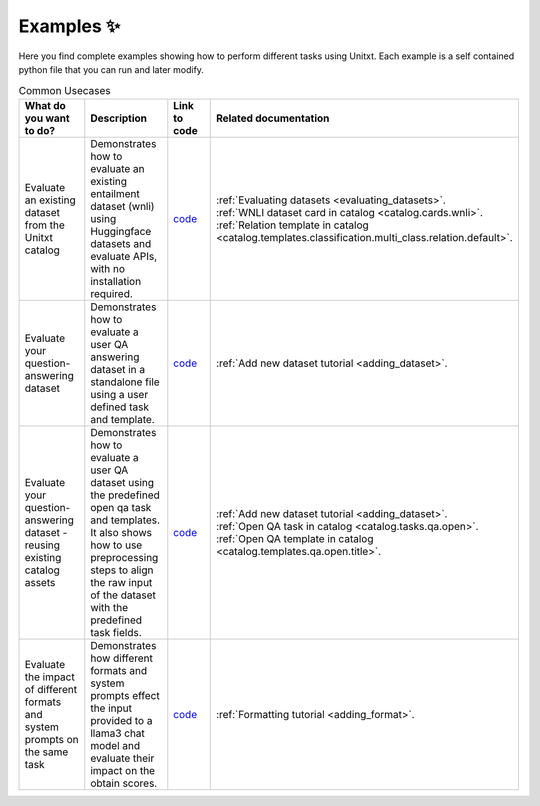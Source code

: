 .. _examples:
==============
Examples ✨
==============

Here you find complete examples showing how to perform different tasks using Unitxt. 
Each example is a self contained python file that you can run and later modify.


.. list-table:: Common Usecases
   :widths: 50 50 50 50
   :header-rows: 1

   * - What do you want to do?
     - Description
     - Link to code
     - Related documentation
   * - Evaluate an existing dataset from the Unitxt catalog
     - Demonstrates how to evaluate an existing entailment dataset (wnli) using Huggingface 
       datasets and evaluate APIs, with no installation required.  
     - `code <https://github.com/IBM/unitxt/blob/main/examples/evaluate_existing_dataset_no_install.py>`_
     - | :ref:`Evaluating datasets <evaluating_datasets>`.  
       | :ref:`WNLI dataset card in catalog <catalog.cards.wnli>`.
       | :ref:`Relation template in catalog <catalog.templates.classification.multi_class.relation.default>`.
   * - Evaluate your question-answering dataset 
     - Demonstrates how to evaluate a user QA answering dataset in a standalone file using a user defined task and template.
     - `code <https://github.com/IBM/unitxt/blob/main/examples/standalone_qa_evaluation.py>`_
     - :ref:`Add new dataset tutorial <adding_dataset>`.
   * - Evaluate your question-answering dataset  - reusing existing catalog assets
     - Demonstrates how to evaluate a user QA dataset using the predefined open qa task and templates.
       It also shows how to use preprocessing steps to align the raw input of the dataset with the predefined task fields.
     - `code <https://github.com/IBM/unitxt/blob/main/examples/qa_evaluation.py>`_
     - | :ref:`Add new dataset tutorial <adding_dataset>`.  
       | :ref:`Open QA task in catalog <catalog.tasks.qa.open>`.
       | :ref:`Open QA template in catalog <catalog.templates.qa.open.title>`.
   * - Evaluate the impact of different formats and system prompts on the same task
     - Demonstrates how different formats and system prompts effect the input provided to a llama3 chat model and evaluate their impact on the obtain scores.
     - `code <https://github.com/IBM/unitxt/blob/main/examples/evaluate_different_formats.py>`_
     - | :ref:`Formatting tutorial <adding_format>`.



.. list-table:: LLM as a judge
   :widths: 50 50 50 50
   :header-rows: 1

   * - What do you want to do?
     - Description
     - Link to code
     - Related documentation
   * - Evaluate an existing question-answering dataset from the Unitxt catalog, and evaluate it
     - Demonstrates how to evaluate an existing QA dataset (squad) using Huggingface
       datasets and evaluate APIs, with no installation required. By using predefined LLM as a judge metric.
     - `code <https://github.com/IBM/unitxt/blob/main/examples/evaluate_dataset_by_llm_as_judge_no_install.py>`_
     - | :ref:`Evaluating datasets <evaluating_datasets>`.
     - | :ref:`LLM as a Judge Metrics Guide <llm_as_judge>`.
   * - Evaluate your question-answering dataset
     - Demonstrates how to evaluate a user QA answering dataset in a standalone file using a user defined task and template. In addition, it shows how to define an LLM as a judge metric, specify the template it uses to produce the input to the judge, and select the judge model and platform.
     - `code <https://github.com/IBM/unitxt/blob/main/examples/standalone_evaluation_llm_as_judge.py>`_
     - | :ref:`LLM as a Judge Metrics Guide <llm_as_judge>`.
   * - Evaluate an existing summarization dataset from the catalog with LLM as judge
     - Demonstrates how to evaluate a document summarization dataset by define an LLM as a judge metric, specify the template it uses to produce the input to the judge, and select the judge model and platform.
     - `code <https://github.com/IBM/unitxt/blob/main/examples/evaluation_summarization_dataset_llm_as_judge.py>`_
     - | :ref:`LLM as a Judge Metrics Guide <llm_as_judge>`.



